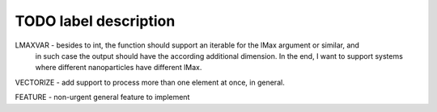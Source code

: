 TODO label description
======================

LMAXVAR - besides to int, the function should support an iterable for the lMax argument or similar, and
          in such case the output should have the according additional dimension. In the end, I want
          to support systems where different nanoparticles have different lMax.

VECTORIZE - add support to process more than one element at once, in general.

FEATURE - non-urgent general feature to implement
